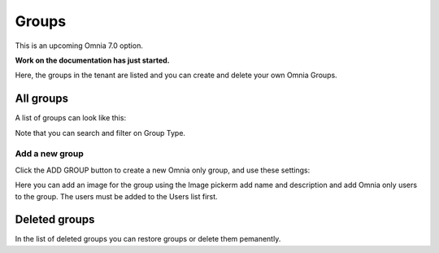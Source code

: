 Groups
=============================================

This is an upcoming Omnia 7.0 option.

**Work on the documentation has just started.**

Here, the groups in the tenant are listed and you can create and delete your own Omnia Groups.

All groups
*************
A list of groups can look like this:

.. image:: user-magaments-groupd-list.png

Note that you can search and filter on Group Type.

Add a new group
----------------
Click the ADD GROUP button to create a new Omnia only group, and use these settings:

.. image:: user-managament-groups-new-1.png

Here you can add an image for the group using the Image pickerm add name and description and add Omnia only users to the group. The users must be added to the Users list first.

Deleted groups
****************
In the list of deleted groups you can restore groups or delete them pemanently.

